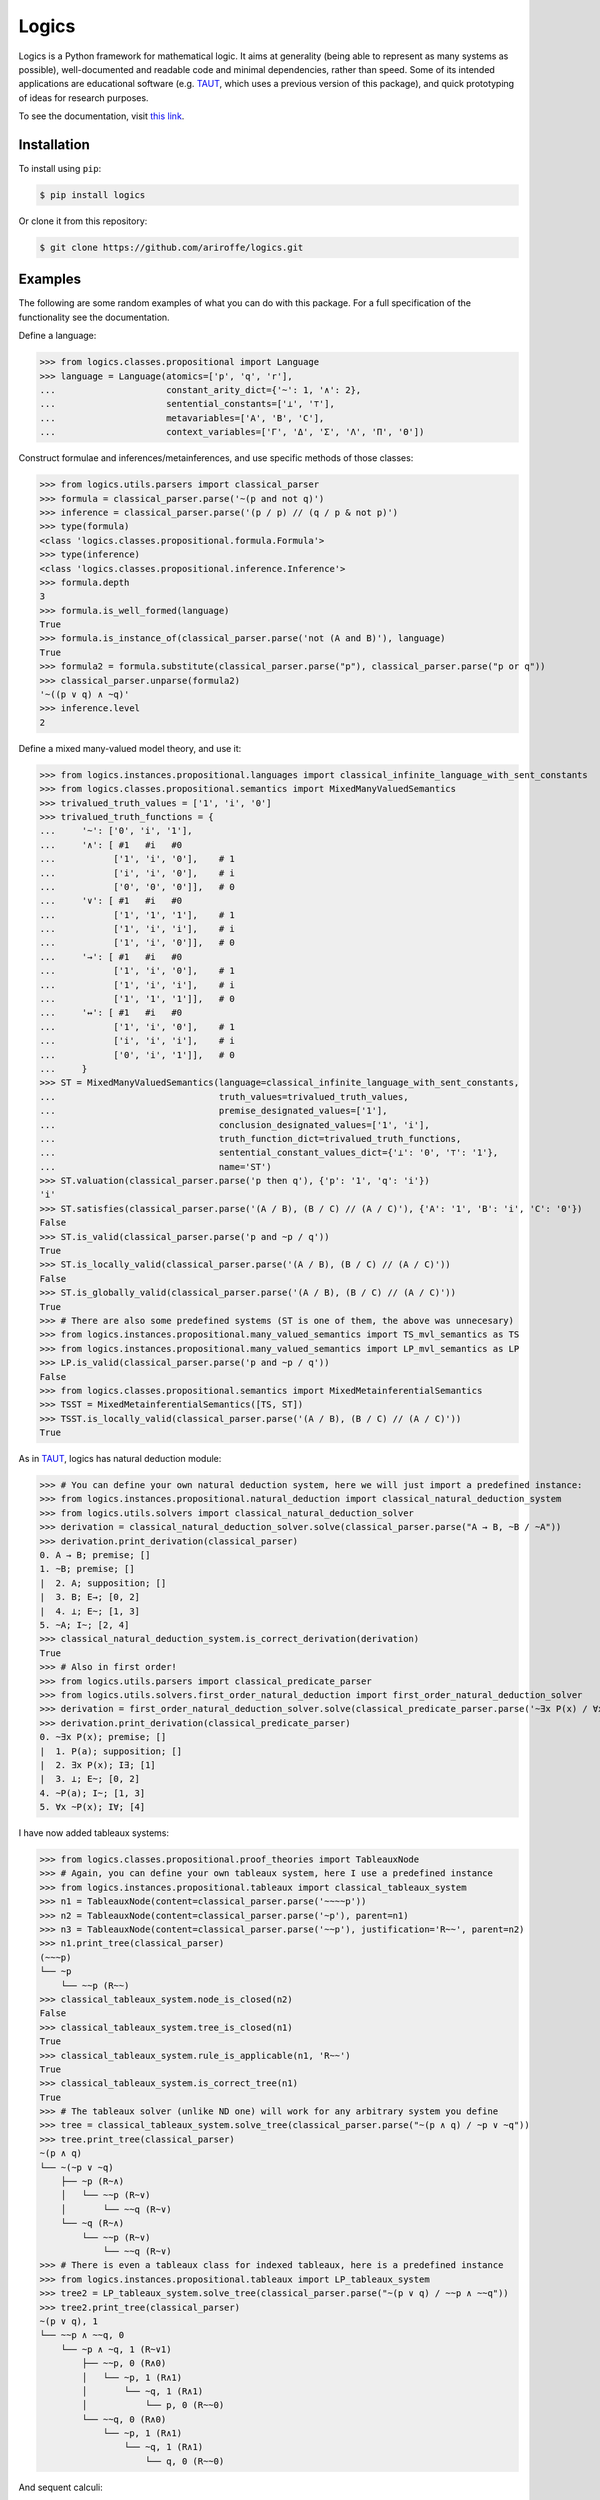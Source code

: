 ======
Logics
======

Logics is a Python framework for mathematical logic. It aims at generality (being able to represent as many systems
as possible), well-documented and readable code and minimal dependencies, rather than speed. Some of its intended
applications are educational software (e.g. `TAUT <https://taut-logic.com/>`_, which uses a previous version of this
package), and quick prototyping of ideas for research purposes.

To see the documentation, visit `this link <https://logics.readthedocs.io/en/latest/?>`_.


Installation
############

To install using ``pip``:

.. code:: bash

   $ pip install logics

Or clone it from this repository:

.. code:: bash

   $ git clone https://github.com/ariroffe/logics.git


Examples
########

The following are some random examples of what you can do with this package. For a full specification of the
functionality see the documentation.

Define a language:

>>> from logics.classes.propositional import Language
>>> language = Language(atomics=['p', 'q', 'r'],
...                     constant_arity_dict={'~': 1, '∧': 2},
...                     sentential_constants=['⊥', '⊤'],
...                     metavariables=['A', 'B', 'C'],
...                     context_variables=['Γ', 'Δ', 'Σ', 'Λ', 'Π', 'Θ'])


Construct formulae and inferences/metainferences, and use specific methods of those classes:

>>> from logics.utils.parsers import classical_parser
>>> formula = classical_parser.parse('~(p and not q)')
>>> inference = classical_parser.parse('(p / p) // (q / p & not p)')
>>> type(formula)
<class 'logics.classes.propositional.formula.Formula'>
>>> type(inference)
<class 'logics.classes.propositional.inference.Inference'>
>>> formula.depth
3
>>> formula.is_well_formed(language)
True
>>> formula.is_instance_of(classical_parser.parse('not (A and B)'), language)
True
>>> formula2 = formula.substitute(classical_parser.parse("p"), classical_parser.parse("p or q"))
>>> classical_parser.unparse(formula2)
'~((p ∨ q) ∧ ~q)'
>>> inference.level
2

Define a mixed many-valued model theory, and use it:

>>> from logics.instances.propositional.languages import classical_infinite_language_with_sent_constants
>>> from logics.classes.propositional.semantics import MixedManyValuedSemantics
>>> trivalued_truth_values = ['1', 'i', '0']
>>> trivalued_truth_functions = {
...     '~': ['0', 'i', '1'],
...     '∧': [ #1   #i   #0
...           ['1', 'i', '0'],    # 1
...           ['i', 'i', '0'],    # i
...           ['0', '0', '0']],   # 0
...     '∨': [ #1   #i   #0
...           ['1', '1', '1'],    # 1
...           ['1', 'i', 'i'],    # i
...           ['1', 'i', '0']],   # 0
...     '→': [ #1   #i   #0
...           ['1', 'i', '0'],    # 1
...           ['1', 'i', 'i'],    # i
...           ['1', '1', '1']],   # 0
...     '↔': [ #1   #i   #0
...           ['1', 'i', '0'],    # 1
...           ['i', 'i', 'i'],    # i
...           ['0', 'i', '1']],   # 0
...     }
>>> ST = MixedManyValuedSemantics(language=classical_infinite_language_with_sent_constants,
...                               truth_values=trivalued_truth_values,
...                               premise_designated_values=['1'],
...                               conclusion_designated_values=['1', 'i'],
...                               truth_function_dict=trivalued_truth_functions,
...                               sentential_constant_values_dict={'⊥': '0', '⊤': '1'},
...                               name='ST')
>>> ST.valuation(classical_parser.parse('p then q'), {'p': '1', 'q': 'i'})
'i'
>>> ST.satisfies(classical_parser.parse('(A / B), (B / C) // (A / C)'), {'A': '1', 'B': 'i', 'C': '0'})
False
>>> ST.is_valid(classical_parser.parse('p and ~p / q'))
True
>>> ST.is_locally_valid(classical_parser.parse('(A / B), (B / C) // (A / C)'))
False
>>> ST.is_globally_valid(classical_parser.parse('(A / B), (B / C) // (A / C)'))
True
>>> # There are also some predefined systems (ST is one of them, the above was unnecesary)
>>> from logics.instances.propositional.many_valued_semantics import TS_mvl_semantics as TS
>>> from logics.instances.propositional.many_valued_semantics import LP_mvl_semantics as LP
>>> LP.is_valid(classical_parser.parse('p and ~p / q'))
False
>>> from logics.classes.propositional.semantics import MixedMetainferentialSemantics
>>> TSST = MixedMetainferentialSemantics([TS, ST])
>>> TSST.is_locally_valid(classical_parser.parse('(A / B), (B / C) // (A / C)'))
True

As in `TAUT <https://taut-logic.com/>`_, logics has natural deduction module:

>>> # You can define your own natural deduction system, here we will just import a predefined instance:
>>> from logics.instances.propositional.natural_deduction import classical_natural_deduction_system
>>> from logics.utils.solvers import classical_natural_deduction_solver
>>> derivation = classical_natural_deduction_solver.solve(classical_parser.parse("A → B, ~B / ~A"))
>>> derivation.print_derivation(classical_parser)
0. A → B; premise; []
1. ~B; premise; []
|  2. A; supposition; []
|  3. B; E→; [0, 2]
|  4. ⊥; E~; [1, 3]
5. ~A; I~; [2, 4]
>>> classical_natural_deduction_system.is_correct_derivation(derivation)
True
>>> # Also in first order!
>>> from logics.utils.parsers import classical_predicate_parser
>>> from logics.utils.solvers.first_order_natural_deduction import first_order_natural_deduction_solver
>>> derivation = first_order_natural_deduction_solver.solve(classical_predicate_parser.parse('~∃x P(x) / ∀x ~P(x)'))
>>> derivation.print_derivation(classical_predicate_parser)
0. ~∃x P(x); premise; []
|  1. P(a); supposition; []
|  2. ∃x P(x); I∃; [1]
|  3. ⊥; E~; [0, 2]
4. ~P(a); I~; [1, 3]
5. ∀x ~P(x); I∀; [4]

I have now added tableaux systems:

>>> from logics.classes.propositional.proof_theories import TableauxNode
>>> # Again, you can define your own tableaux system, here I use a predefined instance
>>> from logics.instances.propositional.tableaux import classical_tableaux_system
>>> n1 = TableauxNode(content=classical_parser.parse('~~~~p'))
>>> n2 = TableauxNode(content=classical_parser.parse('~p'), parent=n1)
>>> n3 = TableauxNode(content=classical_parser.parse('~~p'), justification='R~~', parent=n2)
>>> n1.print_tree(classical_parser)
(~~~p)
└── ~p
    └── ~~p (R~~)
>>> classical_tableaux_system.node_is_closed(n2)
False
>>> classical_tableaux_system.tree_is_closed(n1)
True
>>> classical_tableaux_system.rule_is_applicable(n1, 'R~~')
True
>>> classical_tableaux_system.is_correct_tree(n1)
True
>>> # The tableaux solver (unlike ND one) will work for any arbitrary system you define
>>> tree = classical_tableaux_system.solve_tree(classical_parser.parse("~(p ∧ q) / ~p ∨ ~q"))
>>> tree.print_tree(classical_parser)
~(p ∧ q)
└── ~(~p ∨ ~q)
    ├── ~p (R~∧)
    │   └── ~~p (R~∨)
    │       └── ~~q (R~∨)
    └── ~q (R~∧)
        └── ~~p (R~∨)
            └── ~~q (R~∨)
>>> # There is even a tableaux class for indexed tableaux, here is a predefined instance
>>> from logics.instances.propositional.tableaux import LP_tableaux_system
>>> tree2 = LP_tableaux_system.solve_tree(classical_parser.parse("~(p ∨ q) / ~~p ∧ ~~q"))
>>> tree2.print_tree(classical_parser)
~(p ∨ q), 1
└── ~~p ∧ ~~q, 0
    └── ~p ∧ ~q, 1 (R~∨1)
        ├── ~~p, 0 (R∧0)
        │   └── ~p, 1 (R∧1)
        │       └── ~q, 1 (R∧1)
        │           └── p, 0 (R~~0)
        └── ~~q, 0 (R∧0)
            └── ~p, 1 (R∧1)
                └── ~q, 1 (R∧1)
                    └── q, 0 (R~~0)

And sequent calculi:

>>> sequent = classical_parser.parse("Gamma, A ==> B, Delta")
>>> classical_parser.unparse(sequent)
'Γ, A ⇒ B, Δ'
>>> sequent2 = sequent.substitute(language, "Γ", classical_parser.parse("D"))
>>> classical_parser.unparse(sequent2)
'D, A ⇒ B, Δ'
>>> # Again, you can define your sequent calculus, here I use a predefined instance
>>> from logics.instances.propositional.sequents import LK
>>> LK.sequent_is_axiom(classical_parser.parse("p or q ==> p or q"))
True
>>> from logics.classes.propositional.proof_theories import SequentNode
>>> n1 = SequentNode(content=classical_parser.parse('A ==> A'), justification='identity')
>>> n2 = SequentNode(content=classical_parser.parse('A ==> A, Delta'), justification='WR', children=[n1])
>>> n3 = SequentNode(content=classical_parser.parse('Gamma, A ==> A, Delta'), justification='WL', children=[n2])
>>> n3.print_tree(classical_parser)  # the root of the tree is the derived node
Γ, A ⇒ A, Δ (WL)
└── A ⇒ A, Δ (WR)
    └── A ⇒ A (identity)
>>> LK.is_correct_tree(n1)
True
>>> LK.tree_is_closed(n3)
True
>>> # There is also a solver that will work whenever your system has no elimination rules
>>> # A system that the solver can work with easily, see the docs for a description
>>> from logics.instances.propositional.sequents import LKminEA
>>> tree = LKminEA.reduce(classical_parser.parse("Gamma ==> A or ~A"))
>>> tree.print_tree(classical_parser)
Γ ⇒ A ∨ ~A (∨R1)
└── Γ ⇒ A, ~A (~R)
    └── Γ, A ⇒ A (WL)
        └── A ⇒ A (identity)

There are also some predicate logic tools:

>>> from logics.classes.predicate.semantics import Model
>>> model = Model({
...     'domain': {1, 2},
...     'a': 1,
...     'b': 2,
...     'P': {1},
...     'R': {(1,1), (1,2)},
...     'f': {((1,), 2), ((2,), 1)},
...     'g': {((1, 1), 1), ((1, 2), 2), ((2, 1), 1), ((2, 2), 2)}
... })
>>> model.denotation('f')
{((2,), 1), ((1,), 1)}
>>> # Again, predefined instance, you can define this yourself
>>> from logics.instances.predicate.model_semantics import classical_functional_model_semantics
>>> classical_functional_model_semantics.valuation(parser.parse("P(a)"), model)
'1'
>>> classical_functional_model_semantics.valuation(parser.parse("R(a, b)"), model)
'1'
>>> classical_functional_model_semantics.valuation(parser.parse("R(f(a), g(f(a), b))"), model)
'0'
>>> classical_functional_model_semantics.valuation(parser.parse("exists x (P(f(x)))"), model)
'1'
>>> classical_functional_model_semantics.valuation(parser.parse("forall X (exists x (X(f(x))))"), model)
'0'
>>> # You can also define theories with fixed denotations for some terms by subclassing Model
>>> from itertools import count
>>> from logics.instances.predicate.model_subclasses import ArithmeticModel
>>> from logics.utils.parsers.predicate_parser import arithmetic_parser
>>> from logics.instances.predicate.model_semantics import arithmetic_model_semantics
>>> arithmetic_model = ArithmeticModel({'domain': count(0)})
>>> arithmetic_model_semantics.valuation(arithmetic_parser.parse("s(0) > 0"), arithmetic_model)
'1'
>>> arithmetic_model_semantics.valuation(arithmetic_parser.parse("s(0) + s(0) = s(s(0))"), arithmetic_model)
'1'
>>> arithmetic_model_semantics.valuation(arithmetic_parser.parse("exists x (x = s(0))"), arithmetic_model)
'1'


And many more things! (see the documentation)


Acknowledgements
################

`logics` is a project by `Ariel Jonathan Roffé <https://sites.google.com/view/ariel-roffe/home>`_ (CONICET / University
of Buenos Aires)

Contributors to the project:

* `Joaquin S. Toranzo Calderon <https://uba.academia.edu/JoaquinToranzoCalderon>`_ (`mapped_logics` module)

The author also wishes to thank the `Buenos Aires Logic Group <https://www.ba-logic.com/>`_ who supported this project.
